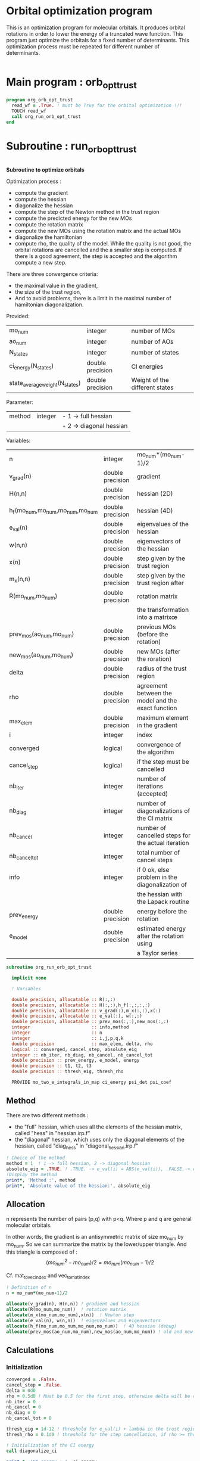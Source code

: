 * Orbital optimization program

This is an optimization program for molecular orbitals. It produces
orbital rotations in order to lower the energy of a truncated wave
function.  
This program just optimize the orbitals for a fixed number of
determinants. This optimization process must be repeated for different
number of determinants.

#+BEGIN_SRC f90 :comments org :tangle org_orb_opt_trust.irp.f
#+END_SRC

* Main program : orb_opt_trust

#+BEGIN_SRC f90 :comments org :tangle org_orb_opt_trust.irp.f 
program org_orb_opt_trust
  read_wf = .True. ! must be True for the orbital optimization !!!
  TOUCH read_wf
  call org_run_orb_opt_trust
end
#+END_SRC

* Subroutine : run_orb_opt_trust

#+BEGIN_SRC f90 :comments org :tangle org_orb_opt_trust.irp.f
#+END_SRC

*Subroutine to optimize orbitals*

Optimization process :
   - compute the gradient
   - compute the hessian 
   - diagonalize the hessian
   - compute the step of the Newton method in the trust region
   - compute the predicted energy for the new MOs
   - compute the rotation matrix
   - compute the new MOs using the rotation matrix and the actual MOs
   - diagonalize the hamiltonian
   - compute rho, the quality of the model. While the quality is not good,
     the orbital rotations are cancelled and the a smaller step is
     computed. If there is a good agreement, the step is accepted and
     the algorithm compute a new step.

   There are three convergence criteria:
   - the maximal value in the gradient,
   - the size of the trust region,
   - And to avoid problems, there is a limit in the maximal number of
     hamiltonian diagonalization.  

Provided:
| mo_num                         | integer          | number of MOs                  |
| ao_num                         | integer          | number of AOs                  |
| N_states                       | integer          | number of states               |
| ci_energy(N_states)            | double precision | CI energies                   |
| state_average_weight(N_states) | double precision | Weight of the different states |

Parameter:
| method | integer | - 1 -> full hessian     |
|        |         | - 2 -> diagonal hessian |

Variables:
| n                               | integer          | mo_num*(mo_num-1)/2                                |
| v_grad(n)                       | double precision | gradient                                           |
| H(n,n)                          | double precision | hessian (2D)                                       |
| h_f(mo_num,mo_num,mo_num,mo_num | double precision | hessian (4D)                                       |
| e_val(n)                        | double precision | eigenvalues of the hessian                         |
| w(n,n)                          | double precision | eigenvectors of the hessian                        |
| x(n)                            | double precision | step given by the trust region                     |
| m_x(n,n)                        | double precision | step given by the trust region after               |
| R(mo_num,mo_num)                | double precision | rotation matrix                                    |
|                                 |                  | the transformation into a matrixœ                  |
| prev_mos(ao_num,mo_num)         | double precision | previous MOs (before the rotation)                 |
| new_mos(ao_num,mo_num)          | double precision | new MOs (after the roration)                       |
| delta                           | double precision | radius of the trust region                         |
| rho                             | double precision | agreement between the model and the exact function |
| max_elem                        | double precision | maximum element in the gradient                    |
| i                               | integer          | index                                              |
| converged                       | logical          | convergence of the algorithm                       |
| cancel_step                     | logical          | if the step must be cancelled                      |
| nb_iter                         | integer          | number of iterations (accepted)                    |
| nb_diag                         | integer          | number of diagonalizations of the CI matrix        |
| nb_cancel                       | integer          | number of cancelled steps for the actual iteration |
| nb_cancel_tot                   | integer          | total number of cancel steps                       |
| info                            | integer          | if 0 ok, else problem in the diagonalization of    |
|                                 |                  | the hessian with the Lapack routine                |
| prev_energy                     | double precision | energy before the rotation                         |
| e_model                         | double precision | estimated energy after the rotation using          |
|                                 |                  | a Taylor series                                   |


   #+BEGIN_SRC f90 :comments org :tangle org_orb_opt_trust.irp.f
subroutine org_run_orb_opt_trust

  implicit none

  ! Variables

  double precision, allocatable :: R(:,:)
  double precision, allocatable :: H(:,:),h_f(:,:,:,:)
  double precision, allocatable :: v_grad(:),m_x(:,:),x(:)
  double precision, allocatable :: e_val(:), w(:,:)
  double precision, allocatable :: prev_mos(:,:),new_mos(:,:)
  integer                       :: info,method
  integer                       :: n
  integer                       :: i,j,p,q,k
  double precision              :: max_elem, delta, rho
  logical :: converged, cancel_step, absolute_eig
  integer :: nb_iter, nb_diag, nb_cancel, nb_cancel_tot
  double precision :: prev_energy, e_model, energy
  double precision :: t1, t2, t3
  double precision :: thresh_eig, thresh_rho

  PROVIDE mo_two_e_integrals_in_map ci_energy psi_det psi_coef
   #+END_SRC
   
** Method
   There are two different methods : 
   - the "full" hessian, which uses all the elements of the hessian
     matrix, called "hess" in "hessian.irp.f"
   - the "diagonal" hessian, which uses only the diagonal elements of the
     hessian, called "diag_hess" in "diagonal_hessian.irp.f"

   #+BEGIN_SRC f90 :comments org :tangle org_orb_opt_trust.irp.f
  ! Choice of the method
  method = 1  ! 1 -> full hessian, 2 -> diagonal hessian
  absolute_eig = .TRUE. ! .TRUE. -> e_val(i) = ABS(e_val(i)), .FALSE.-> e_val(i) = e_val(i)
  !Display the method
  print*, 'Method :', method
  print*, 'Absolute value of the hessian:', absolute_eig
   #+END_SRC

** Allocation

   n represents the number of pairs (p,q) with p<q.
   Where p and q are general molecular orbitals.

   In other words, the gradient is an antisymmetric matrix of size mo_num
   by mo_num. So we can summarize the matrix by the lower/upper triangle.
   And this triangle is composed of :
   $$(mo_{num}^2 - mo_{num})/2 = mo_{num}(mo_{num}-1)/2$$

   Cf. mat_to_vec_index and vec_to_mat_index

   #+BEGIN_SRC f90 :comments org :tangle org_orb_opt_trust.irp.f
  ! Definition of n
  n = mo_num*(mo_num-1)/2

  allocate(v_grad(n), H(n,n)) ! gradient and hessian
  allocate(R(mo_num,mo_num))  ! rotation matrix
  allocate(m_x(mo_num,mo_num),x(n))  ! Newton step
  allocate(e_val(n), w(n,n))  ! eigenvalues and eigenvectors
  allocate(h_f(mo_num,mo_num,mo_num,mo_num))  ! 4D hessian (debug)
  allocate(prev_mos(ao_num,mo_num),new_mos(ao_num,mo_num)) ! old and new MOs
   #+END_SRC

** Calculations
*** Initialization

    #+BEGIN_SRC f90 :comments org :tangle org_orb_opt_trust.irp.f
  converged = .False.
  cancel_step = .False.
  delta = 0d0
  rho = 0.5d0 ! Must be 0.5 for the first step, otherwise delta will be changed
  nb_iter = 0
  nb_cancel = 0
  nb_diag = 0
  nb_cancel_tot = 0

  thresh_eig = 1d-12 ! threshold for e_val(i) + lambda in the trust region
  thresh_rho = 0.1d0 ! threshold for the step cancellation, if rho >= thresh_rho -> step accepted, else step rejected

  ! Initialization of the CI energy
  call diagonalize_ci

  print *, 'CI energy : ', ci_energy
  prev_energy = 0d0
  do i = 1, N_states
     prev_energy = prev_energy + ci_energy(i) * state_average_weight(i)
  enddo
  prev_energy = prev_energy / DBLE(N_states)
  print*, 'State av energy :', prev_energy

    #+END_SRC

*** Algorithm

    "gradient" takes n and gives :
    - v_grad, the gradient in a vector 
    - max_elem, its bigger element in absolute value

    "hess" or "diag_hess" takes n and gives :
    - H, the n by n hessian
    - h_f, the 4D mo_num hessian (debug)

    "diagonalization_hessian" takes n and H and gives :
    - e_val, the eigenvalues
    - w, the eigenvectors

    "trust_region" takes n, method, nb_iter, H, v_grad, rho, e_val, w,
    delta and gives :
    - x, the step in the trust region (vector)
    - m_x, the step in the trust region (antisymmetric matrix) 
    - delta, the trust region (updated)  

    "trust_e_model" takes n, x, v_grad, H and gives :
    - e_model, the predicted energy after the rotation, using the Taylor
      expansion at the 2nd order

    "rotation_matrix" takes mo_num, m_x and gives :
    - R, the rotation matrix to compute the next MOs (by multiplying
      the MO coefficients by the rotation matrix)

    "apply_mo_rotation" takes R (and the MO coefficients) and gives :
    - prev_mos, the previous MOs <=> MOs before the rotation 
    - new_mos, the new MOs <=> MOs after the rotation

    "rho_model" takes prev_energy, e_model (and the actual energy) and gives :
    - rho, which estimates the 'quality' of the model (Taylor expansion)
      compare to the real energy

    While rho < 0.1 the algorithm goes back to "trust_region" and delta
    will be reduced.
    If rho >= 0.1 the step is accepted and the algorithm goes back to
    the calculation of the gradient.

    #+BEGIN_SRC f90 :comments org :tangle org_orb_opt_trust.irp.f
  ! Loop until the convergence of the optimization
  do while (.not.converged)

     print*,'*********************'
     print*,'Iteration :', nb_iter
     print*,'*********************'

     !print *, 'CI energy : ', ci_energy

     ! Gradient
     call org_gradient(n,v_grad,max_elem)

     ! Hessian
     if (method == 1) then
        call org_hess(n,H,h_f) !h_f -> debug
     else
        call org_diag_hess(n,H,h_f) !h_f -> debug
     endif

     ! Diagonalization of the hessian
     call org_diagonalization_hessian(n,H,e_val,w)
     
     if (absolute_eig) then
       e_val = ABS(e_val)
     endif

     cancel_step = .True.
     nb_cancel = 0

     ! Loop to ensure the diminution of the energy
     ! Each time rho is too small or rho < 0, the trust region
     ! is done with a smaller delta
     do while ( cancel_step )

        ! Step in the trust region
        call org_trust_region(n,mo_num,method,nb_iter,thresh_eig,H,v_grad,rho,e_val,w,x,m_x,delta)

        ! Estimation of the energy after the rotation
        call org_trust_e_model(n,v_grad,H,x,prev_energy,e_model)

        !  tmp bourrin
        if (DABS(prev_energy - e_model) < 1d-12) then
          print*,'#########################################'
          print*,'DABS(prev_energy - e_model) < 1d-12, exit'
          print*,'#########################################'
          return 
        endif

        ! Calculation of the rotation matrix
        call org_rotation_matrix(m_x,mo_num,R,mo_num,mo_num,info)

        ! Calculation of the new MOs
        call org_apply_mo_rotation(R,prev_mos)
        call save_mos()

        ! Update and diagonalization of the hamiltonian
        call clear_mo_map
        TOUCH mo_coef psi_det psi_coef
        call diagonalize_ci
        call save_wavefunction_unsorted

        ! TODO mettre ca dans une subroutine
        ! Energy of the actual step
        energy = 0d0
        do i = 1, N_states
          energy = energy + ci_energy(i) * state_average_weight(i)
        enddo
        
        energy = energy / DBLE(N_states)
        
        print*, 'ci_energy :', energy

        ! Calculation of rho 
        call org_rho_model(prev_energy,energy,e_model,thresh_rho,rho)

        ! TODO mettre ça dans uen subroutine
        if (nb_iter == 0) then
          nb_iter = 1 ! in order to enable the change of delta if the first iteration is cancelled  
        endif

        if (rho >= thresh_rho) then !0.1d0) then
           ! exit, the step is accepted
           cancel_step = .False.
        else
           ! Cancellation of the previous rotation
           mo_coef = prev_mos ! previous MOs 
           call save_mos ! save the MOs

           nb_cancel = nb_cancel + 1
           nb_cancel_tot = nb_cancel_tot + 1
           print*, '***********************'
           print*, 'Step cancel : rho <', thresh_rho
           print*, '***********************'
        endif
        nb_diag = nb_diag + 1 

        print*, 'nb_diag :', nb_diag
        print*, 'nb_cancel :', nb_cancel
        print*, 'nb_cancel_tot :', nb_cancel_tot

        ! exit  
        if (nb_diag >= 50) then
           print*,'nb_diag >= 50 : end'
           return
        endif
  
     enddo

     nb_iter = nb_iter + 1

     if (nb_iter >= 20 .or. nb_diag >= 50 .or. ABS(max_elem) <= 1d-5 .or. delta <= 1d-6 ) then
        converged = .True.
     endif

  enddo

!!#!#################### TEST ##########################################
!!#!!!!!Test
!!#double precision :: prev_criterion, criterion, criterion_model
!!#logical :: not_converged, must_exit
!!#  !### Initialization ###
!!#  nb_iter = 0
!!#  rho = 0.5d0
!!#  thresh_rho = 0.1d0
!!#  not_converged = .True.
!!#  
!!#  ! ### TODO ###
!!#  ! Compute the criterion before the loop
!!#  prev_criterion = prev_energy
!!#
!!#  do while (not_converged)
!!#    ! ### TODO ## 
!!#    ! Call your gradient
!!#    ! Call you hessian
!!#
!!#    ! Gradient
!!#    call org_gradient(n,v_grad,max_elem)
!!#    ! Hessian
!!#    if (method == 1) then
!!#       call org_hess(n,H,h_f) !h_f -> debug
!!#    else
!!#       call org_diag_hess(n,H,h_f) !h_f -> debug
!!#    endif
!!#
!!#    cancel_step = .True. ! To enter in the loop just after 
!!#    ! Loop to Reduce the trust radius until the criterion decreases and rho >= thresh_rho
!!#    do while (cancel_step)
!!#      ! Hessian,gradient,Criterion -> x 
!!#      call algo_trust1(n,mo_num,H,v_grad,prev_criterion,rho,nb_iter,delta,criterion_model,x,must_exit) 
!!#      if (must_exit) then
!!#        ! ### Message ###
!!#        ! if algo_trust1 sets must_exit on true for numerical reasons
!!#        print*,'algo_trust1 sends the message : Exit'
!!#        exit
!!#      endif
!!#      !### TODO ###  
!!#      ! Compute x -> m_x
!!#      ! Compute m_x -> R
!!#      ! Apply R and keep the previous MOs...
!!#      ! Update/touch 
!!#      ! Compute the new criterion/energy -> criterion
!!#
!!#      ! 1D tmp -> 2D tmp 
!!#      m_x = 0d0
!!#      do j = 1, mo_num - 1
!!#        do i = j + 1, mo_num
!!#          call mat_to_vec_index(i,j,k)
!!#          m_x(i, j) = x(k)
!!#        enddo
!!#      enddo
!!#    
!!#      ! Antisym
!!#      do i = 1, mo_num - 1
!!#        do j = i + 1, mo_num
!!#          m_x(i,j) = - m_x(j,i) 
!!#        enddo
!!#      enddo
!!#
!!#      call org_rotation_matrix(m_x,mo_num,R,mo_num,mo_num,info)
!!#      call org_apply_mo_rotation(R, prev_mos)   
!!#
!!#      ! Update and diagonalization of the hamiltonian
!!#      call clear_mo_map
!!#      TOUCH mo_coef psi_det psi_coef
!!#      call diagonalize_ci
!!#      call save_wavefunction_unsorted
!!#
!!#      ! Energy of the actual step
!!#      energy = 0d0
!!#      do i = 1, N_states
!!#        energy = energy + ci_energy(i) * state_average_weight(i)
!!#      enddo
!!#      
!!#      energy = energy / DBLE(N_states)
!!#      
!!#      print*, 'ci_energy :', energy
!!#      criterion = energy
!!#
!!#      ! Criterion -> step accepted or rejected 
!!#      call algo_trust2(nb_iter,prev_criterion, criterion, criterion_model,thresh_rho,rho,cancel_step)
!!#
!!#      ! ### TODO ###
!!#      !if (cancel_step) then
!!#      ! Cancel the previous step (mo_coef = prev_mos if you keep them...)
!!#      !endif
!!#
!!#      if (cancel_step) then
!!#        mo_coef = prev_mos
!!#      endif
!!#
!!#    enddo
!!#    call save_mos() !### depend of the time for 1 iteration
!!#    ! To exit the external loop if must_exti = .True.
!!#    if (must_exit) then
!!#      exit
!!#    endif 
!!#
!!#    ! Step accepted, nb iteration + 1
!!#    nb_iter = nb_iter + 1
!!#    ! ### TODO ###
!!#    !if (###Conditions###) then
!!#    ! no_converged = .False.
!!#    !endif
!!#    if (DABS(max_elem) < 1d-6) then
!!#      not_converged = .False.
!!#    endif
!!#    if (nb_iter > 20) then
!!#      not_converged = .False. 
!!#    endif
!!#    if (.not. not_converged) then
!!#      print*,'##################################'
!!#      print*,'Converged, end of the optimization'
!!#      print*,'##################################'
!!#    endif
!!#  enddo
!!#
!!#  !!!!!!!!! END TEST !!!!!!!!!!!!!!!!!!!!!!!!!

    #+END_SRC
    
** Deallocation, end

    #+BEGIN_SRC f90 :comments org :tangle org_orb_opt_trust.irp.f
  deallocate(v_grad,H,m_x,R,x,e_val,w)
  deallocate(h_f,prev_mos,new_mos)

end
    #+END_SRC
